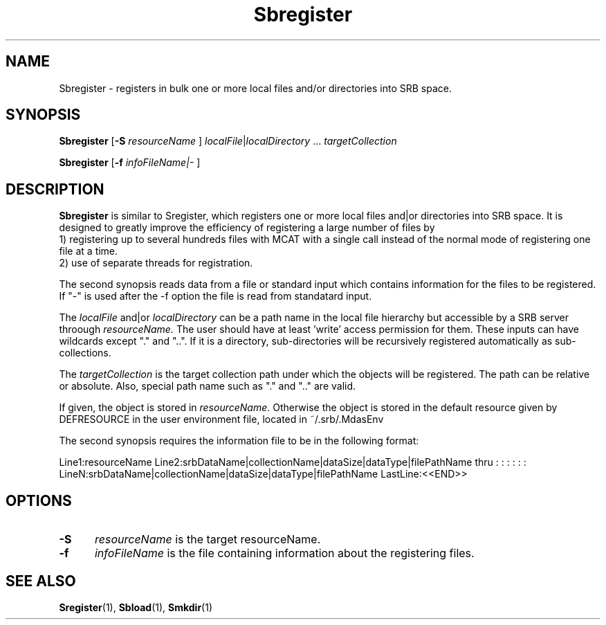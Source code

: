 .\" For ascii version, process this file with
.\" groff -man -Tascii Sbregister.1
.\"
.TH Sbregister 1 "Feb 2003 " "Storage Resource Broker" "User SRB Commands"
.SH NAME
Sbregister \- registers in bulk one or more local files and/or directories into
SRB space.
.SH SYNOPSIS
.B Sbregister 
.RB [ \-S
.IR resourceName 
.RB  ]
.IR localFile | localDirectory " ... " targetCollection
.sp
.B Sbregister 
.RB [ \-f
.IR infoFileName|\-
.RB ]
.IR
.br
.SH DESCRIPTION
.B "Sbregister "
is similar to Sregister, which registers one or more local files and|or directories  into SRB space. It is designed to greatly improve the
efficiency of registering a large number of  files by 
.br
1) registering up to several hundreds files with MCAT with a single call instead
of the normal mode of registering one file at a time.
.br
2) use of separate threads for registration.
.sp
The  second synopsis reads data from a file or standard input  which contains 
information for the files to be registered. If "-" is used after the -f 
option the file is read from standatard input.
.sp
The
.I localFile
and|or
.I localDirectory
can be a path name in the local file hierarchy but accessible by a
SRB server throough 
.I resourceName. 
The user should
have at least 'write' access permission for them. These inputs
can have wildcards except "." and "..". If it is a directory,  sub-directories will be recursively registered  automatically as  sub-collections.
.sp
The
.I targetCollection
is the target collection path under which the objects will be registered.
The path can be relative or absolute. Also, special path name such as "."
and ".." are valid. 
.sp
If given, the object is stored in
.IR resourceName .
Otherwise the object is stored in the default resource given by
DEFRESOURCE in the user environment file, located in ~/.srb/.MdasEnv
.PP
The second synopsis requires the information file to be in the following 
format:
.sp
Line1:resourceName
Line2:srbDataName|collectionName|dataSize|dataType|filePathName
thru : : : : : :
LineN:srbDataName|collectionName|dataSize|dataType|filePathName
LastLine:<<END>>
.PP
.SH "OPTIONS"
.TP 0.5i
.B "\-S "
.I "resourceName "
is the target resourceName.
.TP 0.5i
.B "\-f "
.I "infoFileName "
is the file containing information about the registering files.
.SH "SEE ALSO"
.BR Sregister (1),
.BR Sbload (1),
.BR Smkdir (1)

